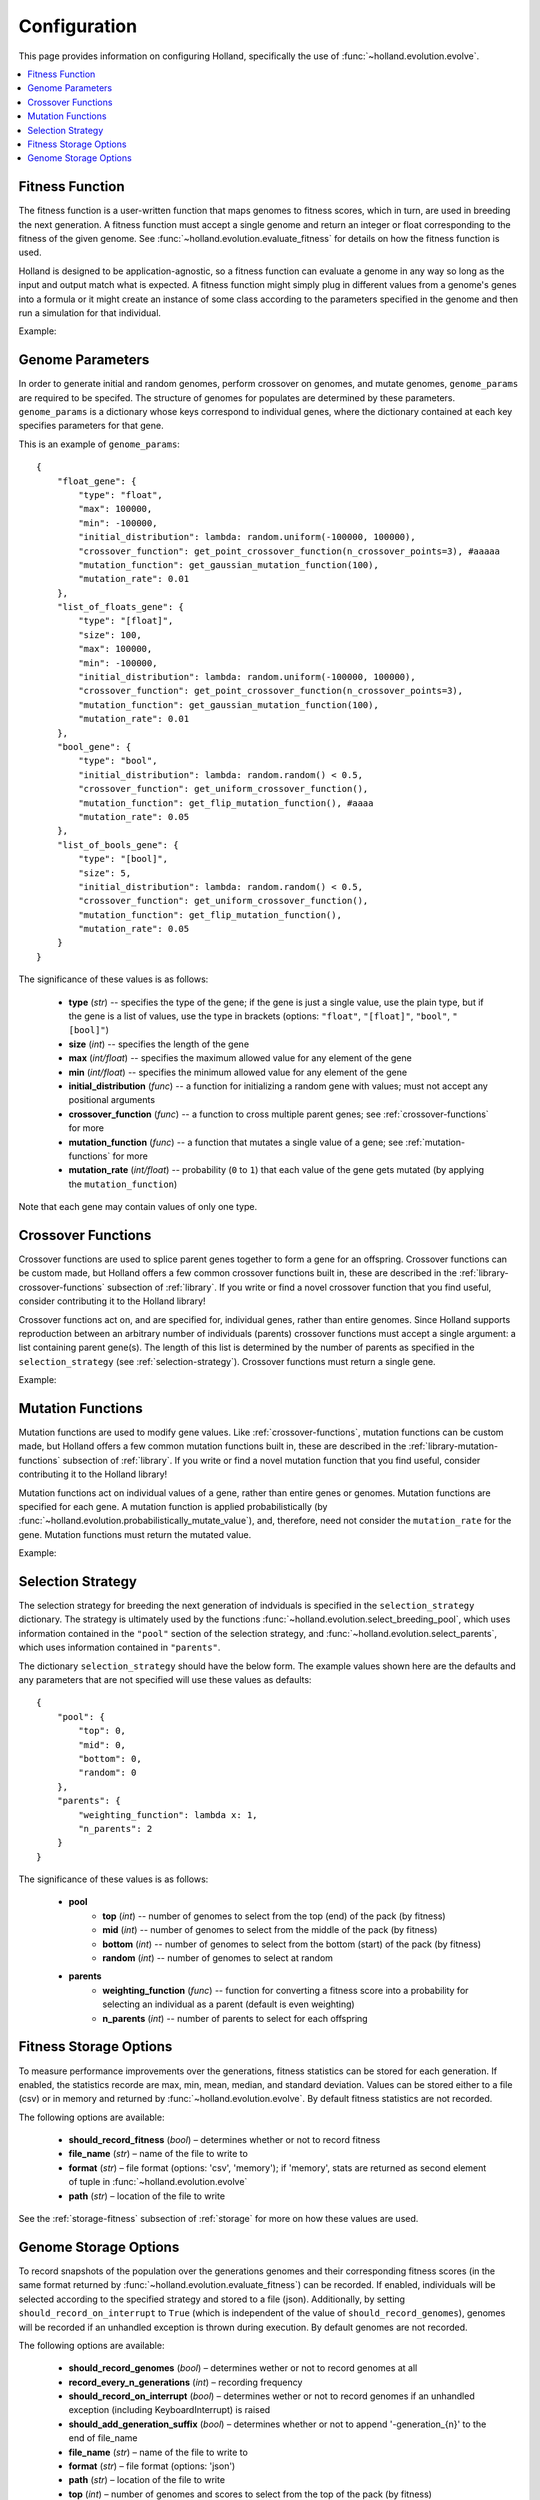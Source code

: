 Configuration
=============

This page provides information on configuring Holland, specifically the use of :func:`~holland.evolution.evolve`.

.. contents::
    :local:
    :depth: 2


.. _fitness-function:

Fitness Function
----------------

The fitness function is a user-written function that maps genomes to fitness scores, which in turn, are used in breeding the next generation. A fitness function must accept a single genome and return an integer or float corresponding to the fitness of the given genome. See :func:`~holland.evolution.evaluate_fitness` for details on how the fitness function is used.

Holland is designed to be application-agnostic, so a fitness function can evaluate a genome in any way so long as the input and output match what is expected. A fitness function might simply plug in different values from a genome's genes into a formula or it might create an instance of some class according to the parameters specified in the genome and then run a simulation for that individual.

Example:
    .. literalinclude:: examples/fitness_function_example.py



.. _genome-params:

Genome Parameters
-----------------

In order to generate initial and random genomes, perform crossover on genomes, and mutate genomes, ``genome_params`` are required to be specifed. The structure of genomes for populates are determined by these parameters. ``genome_params`` is a dictionary whose keys correspond to individual genes, where the dictionary contained at each key specifies parameters for that gene.

This is an example of ``genome_params``::

    {
        "float_gene": {
            "type": "float",
            "max": 100000,
            "min": -100000,
            "initial_distribution": lambda: random.uniform(-100000, 100000),
            "crossover_function": get_point_crossover_function(n_crossover_points=3), #aaaaa
            "mutation_function": get_gaussian_mutation_function(100),
            "mutation_rate": 0.01
        },
        "list_of_floats_gene": {
            "type": "[float]",
            "size": 100,
            "max": 100000,
            "min": -100000,
            "initial_distribution": lambda: random.uniform(-100000, 100000),
            "crossover_function": get_point_crossover_function(n_crossover_points=3),
            "mutation_function": get_gaussian_mutation_function(100),
            "mutation_rate": 0.01
        },
        "bool_gene": {
            "type": "bool",
            "initial_distribution": lambda: random.random() < 0.5,
            "crossover_function": get_uniform_crossover_function(),
            "mutation_function": get_flip_mutation_function(), #aaaa
            "mutation_rate": 0.05
        },
        "list_of_bools_gene": {
            "type": "[bool]",
            "size": 5,
            "initial_distribution": lambda: random.random() < 0.5,
            "crossover_function": get_uniform_crossover_function(),
            "mutation_function": get_flip_mutation_function(),
            "mutation_rate": 0.05
        }
    }

The significance of these values is as follows:

    * **type** (*str*) -- specifies the type of the gene; if the gene is just a single value, use the plain type, but if the gene is a list of values, use the type in brackets  (options: ``"float"``, ``"[float]"``, ``"bool"``, ``"[bool]"``)
    * **size** (*int*) -- specifies the length of the gene
    * **max** (*int/float*) -- specifies the maximum allowed value for any element of the gene
    * **min** (*int/float*) -- specifies the minimum allowed value for any element of the gene
    * **initial_distribution** (*func*) -- a function for initializing a random gene with values; must not accept any positional arguments
    * **crossover_function** (*func*) -- a function to cross multiple parent genes; see :ref:`crossover-functions` for more
    * **mutation_function** (*func*) -- a function that mutates a single value of a gene; see :ref:`mutation-functions` for more
    * **mutation_rate** (*int/float*) -- probability (``0`` to ``1``) that each value of the gene gets mutated (by applying the ``mutation_function``)

Note that each gene may contain values of only one type.



.. _crossover-functions:

Crossover Functions
-------------------

Crossover functions are used to splice parent genes together to form a gene for an offspring. Crossover functions can be custom made, but Holland offers a few common crossover functions built in, these are described in the :ref:`library-crossover-functions` subsection of :ref:`library`. If you write or find a novel crossover function that you find useful, consider contributing it to the Holland library!

Crossover functions act on, and are specified for, individual genes, rather than entire genomes. Since Holland supports reproduction between an arbitrary number of individuals (parents) crossover functions must accept a single argument: a list containing parent gene(s). The length of this list is determined by the number of parents as specified in the ``selection_strategy`` (see :ref:`selection-strategy`). Crossover functions must return a single gene.

Example:
    .. literalinclude:: examples/crossover_function_example.py



.. _mutation-functions:

Mutation Functions
------------------

Mutation functions are used to modify gene values. Like :ref:`crossover-functions`, mutation functions can be custom made, but Holland offers a few common mutation functions built in, these are described in the :ref:`library-mutation-functions` subsection of :ref:`library`. If you write or find a novel mutation function that you find useful, consider contributing it to the Holland library!

Mutation functions act on individual values of a gene, rather than entire genes or genomes. Mutation functions are specified for each gene. A mutation function is applied probabilistically (by :func:`~holland.evolution.probabilistically_mutate_value`), and, therefore, need not consider the ``mutation_rate`` for the gene. Mutation functions must return the mutated value.

Example:
    .. literalinclude:: examples/mutation_function_example.py



.. _selection-strategy:

Selection Strategy
------------------

The selection strategy for breeding the next generation of indviduals is specified in the ``selection_strategy`` dictionary. The strategy is ultimately used by the functions :func:`~holland.evolution.select_breeding_pool`, which uses information contained in the ``"pool"`` section of the selection strategy, and :func:`~holland.evolution.select_parents`, which uses information contained in ``"parents"``.

The dictionary ``selection_strategy`` should have the below form. The example values shown here are the defaults and any parameters that are not specified will use these values as defaults::

    {
        "pool": {
            "top": 0,
            "mid": 0,
            "bottom": 0,
            "random": 0
        },
        "parents": {
            "weighting_function": lambda x: 1,
            "n_parents": 2
        }
    }

The significance of these values is as follows:
    
    * **pool**
        * **top** (*int*) -- number of genomes to select from the top (end) of the pack (by fitness)
        * **mid** (*int*) -- number of genomes to select from the middle of the pack (by fitness)
        * **bottom** (*int*) -- number of genomes to select from the bottom (start) of the pack (by fitness)
        * **random** (*int*) -- number of genomes to select at random
    * **parents**
        * **weighting_function** (*func*) -- function for converting a fitness score into a probability for selecting an individual as a parent (default is even weighting)
        * **n_parents** (*int*) -- number of parents to select for each offspring




.. _fitness-storage-options:

Fitness Storage Options
-----------------------

To measure performance improvements over the generations, fitness statistics can be stored for each generation. If enabled, the statistics recorde are max, min, mean, median, and standard deviation. Values can be stored either to a file (csv) or in memory and returned by :func:`~holland.evolution.evolve`. By default fitness statistics are not recorded.

The following options are available:

    * **should_record_fitness** (*bool*) – determines whether or not to record fitness
    * **file_name** (*str*) – name of the file to write to
    * **format** (*str*) – file format (options: 'csv', 'memory'); if 'memory', stats are returned as second element of tuple in :func:`~holland.evolution.evolve`
    * **path** (*str*) – location of the file to write

See the :ref:`storage-fitness` subsection of :ref:`storage` for more on how these values are used.



.. _genome-storage-options:

Genome Storage Options
----------------------

To record snapshots of the population over the generations genomes and their corresponding fitness scores (in the same format returned by :func:`~holland.evolution.evaluate_fitness`) can be recorded. If enabled, individuals will be selected according to the specified strategy and stored to a file (json). Additionally, by setting ``should_record_on_interrupt`` to ``True`` (which is independent of the value of ``should_record_genomes``), genomes will be recorded if an unhandled exception is thrown during execution. By default genomes are not recorded.

The following options are available:

    * **should_record_genomes** (*bool*) – determines wether or not to record genomes at all
    * **record_every_n_generations** (*int*) – recording frequency
    * **should_record_on_interrupt** (*bool*) – determines wether or not to record genomes if an unhandled exception (including KeyboardInterrupt) is raised
    * **should_add_generation_suffix** (*bool*) – determines whether or not to append '-generation_{n}' to the end of file_name
    * **file_name** (*str*) – name of the file to write to
    * **format** (*str*) – file format (options: 'json')
    * **path** (*str*) – location of the file to write
    * **top** (*int*) – number of genomes and scores to select from the top of the pack (by fitness)
    * **mid** (*int*) – number of genomes and scores to select from the middle of the pack (by fitness)
    * **bottom** (*int*) – number of genomes and scores to select from the bottom of the pack (by fitness)

See the :ref:`storage-genomes-and-fitnesses` subsection of :ref:`storage` for more on how these values are used.
